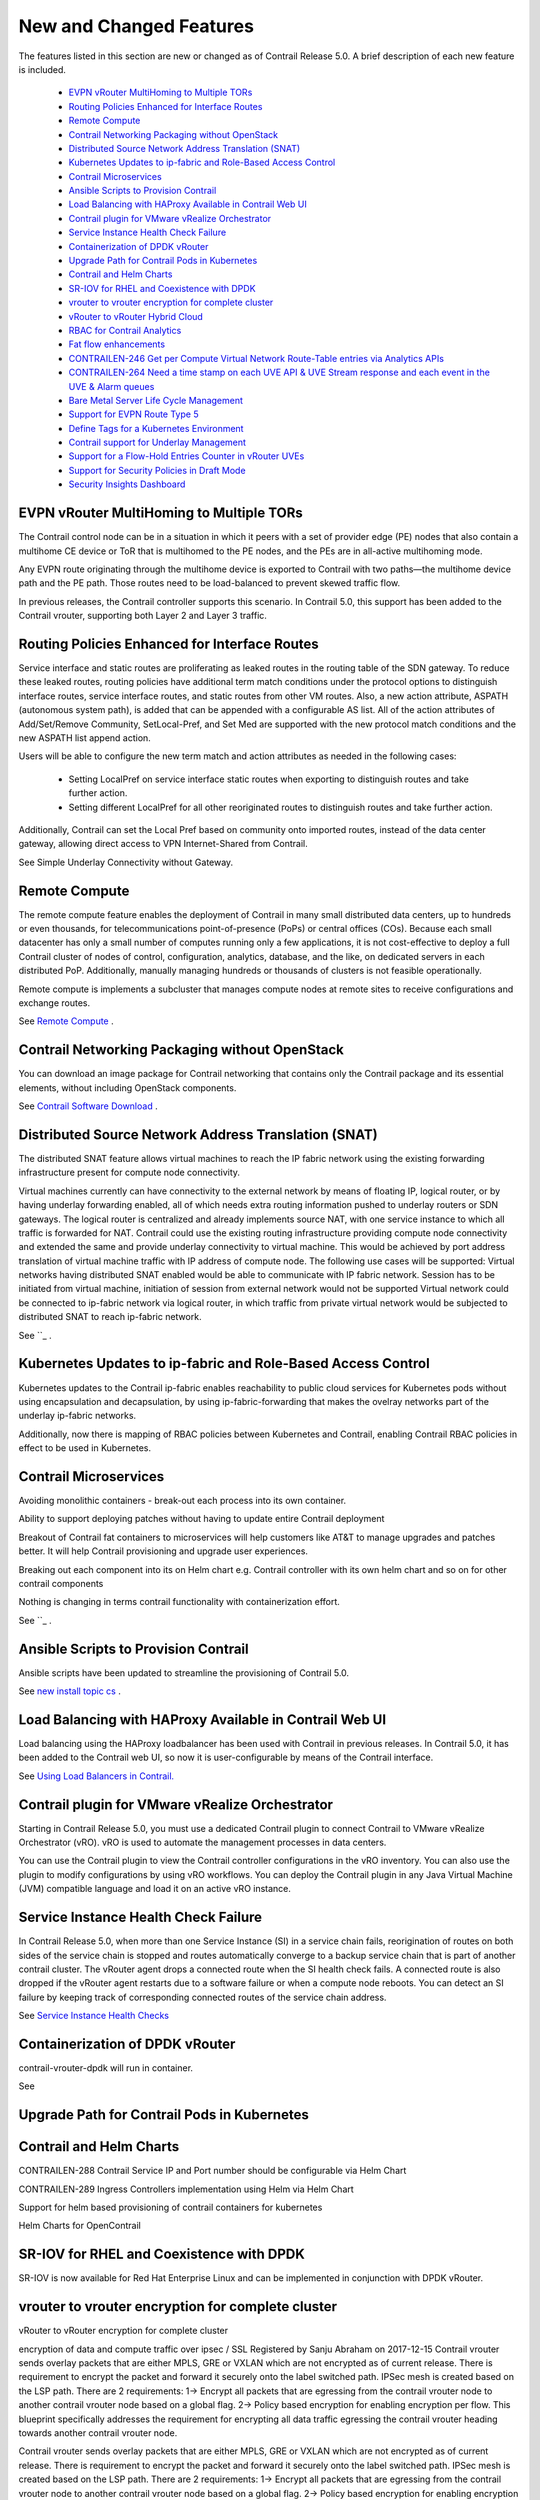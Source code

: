 
========================
New and Changed Features
========================

The features listed in this section are new or changed as of Contrail Release 5.0. A brief description of each new feature is included.

   -  `EVPN vRouter MultiHoming to Multiple TORs`_ 


   -  `Routing Policies Enhanced for Interface Routes`_ 


   -  `Remote Compute`_ 


   -  `Contrail Networking Packaging without OpenStack`_ 


   -  `Distributed Source Network Address Translation (SNAT)`_ 


   -  `Kubernetes Updates to ip-fabric and Role-Based Access Control`_ 


   -  `Contrail Microservices`_ 


   -  `Ansible Scripts to Provision Contrail`_ 


   -  `Load Balancing with HAProxy Available in Contrail Web UI`_ 


   -  `Contrail plugin for VMware vRealize Orchestrator`_ 


   -  `Service Instance Health Check Failure`_ 


   -  `Containerization of DPDK vRouter`_ 


   -  `Upgrade Path for Contrail Pods in Kubernetes`_ 


   -  `Contrail and Helm Charts`_ 


   -  `SR-IOV for RHEL and Coexistence with DPDK`_ 


   -  `vrouter to vrouter encryption for complete cluster`_ 


   -  `vRouter to vRouter Hybrid Cloud`_ 


   -  `RBAC for Contrail Analytics`_ 


   -  `Fat flow enhancements`_ 


   -  `CONTRAILEN-246 Get per Compute Virtual Network Route-Table entries via Analytics APIs`_ 


   -  `CONTRAILEN-264 Need a time stamp on each UVE API & UVE Stream response and each event in the UVE & Alarm queues`_ 


   -  `Bare Metal Server Life Cycle Management`_ 


   -  `Support for EVPN Route Type 5`_ 


   -  `Define Tags for a Kubernetes Environment`_ 


   -  `Contrail support for Underlay Management`_ 


   -  `Support for a Flow-Hold Entries Counter in vRouter UVEs`_ 


   -  `Support for Security Policies in Draft Mode`_ 


   -  `Security Insights Dashboard`_ 




EVPN vRouter MultiHoming to Multiple TORs
=========================================

The Contrail control node can be in a situation in which it peers with a set of provider edge (PE) nodes that also contain a multihome CE device or ToR that is multihomed to the PE nodes, and the PEs are in all-active multihoming mode.

Any EVPN route originating through the multihome device is exported to Contrail with two paths—the multihome device path and the PE path. Those routes need to be load-balanced to prevent skewed traffic flow.

In previous releases, the Contrail controller supports this scenario. In Contrail 5.0, this support has been added to the Contrail vrouter, supporting both Layer 2 and Layer 3 traffic.



Routing Policies Enhanced for Interface Routes
==============================================

Service interface and static routes are proliferating as leaked routes in the routing table of the SDN gateway. To reduce these leaked routes, routing policies have additional term match conditions under the protocol options to distinguish interface routes, service interface routes, and static routes from other VM routes. Also, a new action attribute, ASPATH (autonomous system path), is added that can be appended with a configurable AS list. All of the action attributes of Add/Set/Remove Community, SetLocal-Pref, and Set Med are supported with the new protocol match conditions and the new ASPATH list append action.

Users will be able to configure the new term match and action attributes as needed in the following cases:

   - Setting LocalPref on service interface static routes when exporting to distinguish routes and take further action.


   - Setting different LocalPref for all other reoriginated routes to distinguish routes and take further action.


Additionally, Contrail can set the Local Pref based on community onto imported routes, instead of the data center gateway, allowing direct access to VPN Internet-Shared from Contrail.

See Simple Underlay Connectivity without Gateway. 



Remote Compute
==============

The remote compute feature enables the deployment of Contrail in many small distributed data centers, up to hundreds or even thousands, for telecommunications point-of-presence (PoPs) or central offices (COs). Because each small datacenter has only a small number of computes running only a few applications, it is not cost-effective to deploy a full Contrail cluster of nodes of control, configuration, analytics, database, and the like, on dedicated servers in each distributed PoP. Additionally, manually managing hundreds or thousands of clusters is not feasible operationally.

Remote compute is implements a subcluster that manages compute nodes at remote sites to receive configurations and exchange routes.

See `Remote Compute`_  .



Contrail Networking Packaging without OpenStack
===============================================

You can download an image package for Contrail networking that contains only the Contrail package and its essential elements, without including OpenStack components.

See `Contrail Software Download`_  .



Distributed Source Network Address Translation (SNAT)
=====================================================

The distributed SNAT feature allows virtual machines to reach the IP fabric network using the existing forwarding infrastructure present for compute node connectivity.

Virtual machines currently can have connectivity to the external network by means of floating IP, logical router, or by having underlay forwarding enabled, all of which needs extra routing information pushed to underlay routers or SDN gateways. The logical router is centralized and already implements source NAT, with one service instance to which all traffic is forwarded for NAT. Contrail could use the existing routing infrastructure providing compute node connectivity and extended the same and provide underlay connectivity to virtual machine. This would be achieved by port address translation of virtual machine traffic with IP address of compute node. The following use cases will be supported: Virtual networks having distributed SNAT enabled would be able to communicate with IP fabric network. Session has to be initiated from virtual machine, initiation of session from external network would not be supported Virtual network could be connected to ip-fabric network via logical router, in which traffic from private virtual network would be subjected to distributed SNAT to reach ip-fabric network.

See ``_  .



Kubernetes Updates to ip-fabric and Role-Based Access Control
=============================================================

Kubernetes updates to the Contrail ip-fabric enables reachability to public cloud services for Kubernetes pods without using encapsulation and decapsulation, by using ip-fabric-forwarding that makes the ovelray networks part of the underlay ip-fabric networks.



Additionally, now there is mapping of RBAC policies between Kubernetes and Contrail, enabling Contrail RBAC policies in effect to be used in Kubernetes.



Contrail Microservices
======================

Avoiding monolithic containers - break-out each process into its own container.

Ability to support deploying patches without having to update entire Contrail deployment

Breakout of Contrail fat containers to microservices will help customers like AT&T to manage upgrades and patches better. It will help Contrail provisioning and upgrade user experiences.

Breaking out each component into its on Helm chart e.g. Contrail controller with its own helm chart and so on for other contrail components

Nothing is changing in terms contrail functionality with containerization effort.

See ``_  .



Ansible Scripts to Provision Contrail
=====================================

Ansible scripts have been updated to streamline the provisioning of Contrail 5.0.

See `new install topic cs`_  .



Load Balancing with HAProxy Available in Contrail Web UI
========================================================

Load balancing using the HAProxy loadbalancer has been used with Contrail in previous releases. In Contrail 5.0, it has been added to the Contrail web UI, so now it is user-configurable by means of the Contrail interface.

See `Using Load Balancers in Contrail.`_  



Contrail plugin for VMware vRealize Orchestrator
=================================================

Starting in Contrail Release 5.0, you must use a dedicated Contrail plugin to connect Contrail to VMware vRealize Orchestrator (vRO). vRO is used to automate the management processes in data centers.

You can use the Contrail plugin to view the Contrail controller configurations in the vRO inventory. You can also use the plugin to modify configurations by using vRO workflows. You can deploy the Contrail plugin in any Java Virtual Machine (JVM) compatible language and load it on an active vRO instance.



Service Instance Health Check Failure
=====================================

In Contrail Release 5.0, when more than one Service Instance (SI) in a service chain fails, reorigination of routes on both sides of the service chain is stopped and routes automatically converge to a backup service chain that is part of another contrail cluster. The vRouter agent drops a connected route when the SI health check fails. A connected route is also dropped if the vRouter agent restarts due to a software failure or when a compute node reboots. You can detect an SI failure by keeping track of corresponding connected routes of the service chain address.

See `Service Instance Health Checks`_  



Containerization of DPDK vRouter
================================

contrail-vrouter-dpdk will run in container.

See



Upgrade Path for Contrail Pods in Kubernetes
============================================



Contrail and Helm Charts
========================

CONTRAILEN-288 Contrail Service IP and Port number should be configurable via Helm Chart

CONTRAILEN-289 Ingress Controllers implementation using Helm via Helm Chart

Support for helm based provisioning of contrail containers for kubernetes

Helm Charts for OpenContrail



SR-IOV for RHEL and Coexistence with DPDK
=========================================

SR-IOV is now available for Red Hat Enterprise Linux and can be implemented in conjunction with DPDK vRouter.



vrouter to vrouter encryption for complete cluster
==================================================

vRouter to vRouter encryption for complete cluster

encryption of data and compute traffic over ipsec / SSL Registered by Sanju Abraham on 2017-12-15 Contrail vrouter sends overlay packets that are either MPLS, GRE or VXLAN which are not encrypted as of current release. There is requirement to encrypt the packet and forward it securely onto the label switched path. IPSec mesh is created based on the LSP path. There are 2 requirements: 1-> Encrypt all packets that are egressing from the contrail vrouter node to another contrail vrouter node based on a global flag. 2-> Policy based encryption for enabling encryption per flow. This blueprint specifically addresses the requirement for encrypting all data traffic egressing the contrail vrouter heading towards another contrail vrouter node.

Contrail vrouter sends overlay packets that are either MPLS, GRE or VXLAN which are not encrypted as of current release. There is requirement to encrypt the packet and forward it securely onto the label switched path. IPSec mesh is created based on the LSP path. There are 2 requirements: 1-> Encrypt all packets that are egressing from the contrail vrouter node to another contrail vrouter node based on a global flag. 2-> Policy based encryption for enabling encryption per flow. This blueprint specifically addresses the requirement for encrypting all data traffic egressing the contrail vrouter heading towards another contrail vrouter node. Set the URL for this specification Blueprint information Status: Started Approver: Rudra Rugge Priority: High Drafter: Sanju Abraham Direction: Needs approval Assignee: prasad miriyala Definition: New Series goal: None Propose as goal Implementation: Started Milestone target: None Started by Sanju Abraham on 2017-12-20 Completed by Related branches Link a related branch Related bugs Link a bug report Sprints Proposed pcb-monthly Propose for sprint Edit Whiteboard Introduction: Contrail vrouter provides L3VPN based overlays for tenant workloads in virtualized, containerized and physical (bare metal) environments. In addition to providing networking, contrail also has native functions to provide load balance, firewall and security policy based enforcement. Contrail supports MPLS and VxLAN overlays. Problem Statement: With MPLS labels being used for overlays, there is a need to securely forward packets over LSP in certain customer environments as part of compliance to the security standards. Tenant data packets egressing from contrail vrouter destined to a workload hosted on another vrouter will have to be encrypted. Proposed Solution: IPSec ESP mode provides authentication, integrity and encryption for the packet, making it the best suited for securely forwarding the tenant data both in private and public contrail clouds. The proposed solution will have ESP packets over MPLS. The structure will be: Ethernet:IP:UDP:ESP The ESP payload will contain: IP:UDP:MPLS:<Inner packet> IPsec tunnels with PSK will be supported. This phase supports only VRouter to VRouter traffic encryption/decryption. Policy based encryption (may be interface based) will be supported in future. This feature should work with existing features. Especially, needs to make sure works with FWP, gateway less forwarding, upcoming distributed NAT. This feature will be supported kernel and DPDK will be addressed later. Crypt modes VRouter, VM or policy based encryption. VRouter modes means, any communication to that VRouter will be encrypted. VM and policy based encryption is to support more granular options for encryption. As the encrypt/decrypt functions are expensive, it will be useful to perform this function granular level. This phase supports only VRouter mode. We will enable 'Crypt' option per Cluster, or VRouter. Cluster option enables Crypt flag in each VRouter in the cluster. Cluster option could UI. Agent conf file will have crypt_interface configured to send traffic for encryption. And each VRouter agent configuration file may also have an option to specify list of IP addresses that it requires to connect via crypt. IPsec IPsec tunnels are created via Strong swan module and encrypt/decrypt provided by xfrm kernel module. Details about IPsec tunnels is in next section.



vRouter to vRouter Hybrid Cloud
===============================

vRouter to vRouter hybrid cloud

contrail multi cloud GW

contrail vrouter provides L3VPN based overlays for tenant workloads in virtualized, containerized and physical (bare metal) environments. In addition to providing networking, contrail also has native functions to provide load balance, firewall and security policy based enforcement. Contrail can be deployed in private datacenter and public VPC, orchestrated by openstack, docker and kubernetes. This blue print addresses the need for providing secure connectivity between private site to site, private site to public and public to public environments. Development environments in more and more customer organizations are now very distributed: - Distributed across multiple data centers (across different geographical locations) or across private and public clouds. In these organizations, development environments stretch across these distributed locations. As a result, the security posture (or Contrail networking services) for distributed applications will have to stretch across the distributed locations. These locations can be Private clouds as well Public cloud tenants. This capability will apply to Contrail Security as well. So we will have to support the notion of Single Pane of Glass functionality across multiple instances of contrail. With SINGLE PANE OF GLASS we refer to: - The capability to orchestrate, manage and monitor contrail, when deployed across multiple sites. - Enable user to perform any service configuration/provisioning operation, as well any analytic i query/operation through the UI of a single site, ensuring that the same operation is executed on i all Contrail clusters participating in the Single pane of Glass - Regarding analytics, the query is performed on data across all sites. - Objects are created in central controller and distributed across the clusters.



RBAC for Contrail Analytics
===========================

Currently Analytics API supports authenticated access for cloud-admin role. However to display network monitoring for tenant pages in the UI, analytics API needs to support RBAC similar to config API so that the tenants can only view information about the networks for which they have the read permissions. 3. Proposed solution Analytics API will map query and UVE objects to configuration objects on which RBAC rules are applied so that read permissions can be verified using VNC API.

See `Role- and Resource-Based Access Control`_  .



Fat flow enhancements
=====================

To enhance fat-flow feature to support ignore of both source and destination ports and/or ignore or either source or destination IP address. This document describes the design and implementation details of Contrail components to achieve this.

Support aggregation of multiple flows into a single flow by ignoring both source and destination ports and/or by ignoring either source or destination IP. Also support fat-flow configuration at VN level.

The current fat flow solution supports aggregation of flows by ignoring either source or destination port for a given protocol. The proposal is to extend this by providing the following options a) Ignore both source and destination ports b) Ignore either source or destination IP c) Combination of both (a) and (b) above. Also fat-flow in the current form is supported only at VMI level. This will be extended to make it configurable at VN level. When it is configured at VN level, it will be applied to all VMIs under that VN.

Schema has fat-flow-protocol object which is of type ProtocolType. This ProtocolType object will be extended further to ignore source or destination IP. Also the port field of ProtocolType can now hold 0 as a valid value. The value 0 indicates that both source and destination ports need to be ignored. Also a new property named virtual-network-fat-flow-protocols for virtual-network object will be defined. This will allow fat-flow to be configured at VN level.

User is expected to create fat-flow-protocol object and associate it at VMI or VN level.

In Configure->Networking->Ports, when we edit any of the ports, a window for that port opens. Here under Fat-Flow(s) section we can create and edit fat-flow configuration. A new field for each fat-flow record named "Ignore Address" will be added. This field can take values of "None", "Source" or "Destination". The existing Port field of each fat-flow record will start taking 0 also as value. Similarly options to configure fat-flow at VN level will be provided under Configure->Networking->Networks



CONTRAILEN-246 Get per Compute Virtual Network Route-Table entries via Analytics APIs
=====================================================================================



CONTRAILEN-264 Need a time stamp on each UVE API & UVE Stream response and each event in the UVE & Alarm queues
================================================================================================================





CONTRAILEN-254 No Timestamp in Contrail Analytics UVE Stream Events
--------------------------------------------------------------------



Bare Metal Server Life Cycle Management
=======================================

Starting with Contrail Release 5.0, you can use Bare Metal Server (BMS) Manager to manage the life cycle of bare metal servers (BMS). BMS Manager can install tenant-specific software images on BMS and attach them to the tenant network in a multi-tenant cloud. BMS Manager provides a single-click solution for the tenants to manage the bare metal servers in their network.



Support for EVPN Route Type 5
=============================

Contrail Release 5.0 supports EVPN Route Type 5 messages as defined in the IETF specification *IP Prefix Advertisement in EVPN* . EVPN Route Type 5 is an extension of EVPN Route Type 2, which carries MAC addresses along with their associated IP addresses. EVPN Route Type 5 facilitates in inter-subnet routing.



Define Tags for a Kubernetes Environment
========================================

Starting in Contrail Release 5.0, you can define tags for a Kubernetes environment. Contrail security policy uses these tags to implement specified Kubernetes policies. You can define tags in the UI or upload configurations in JSON format. The newly defined tags can be used to create and enforce policies in Contrail Security

For more information, see `Contrail Integration with Kubernetes`_  .



Contrail support for Underlay Management
========================================

Contrail Release 5.0 supports underlay network management. The existing Contrail configuration node can provide element management system (EMS) capabilities on physical network elements such as ToR and EoR switches, Spines, SDN gateway, and VPN gateways in the data center. In addition, you can perform basic device management functions such as device discovery, device import, image upgrade, device underlay configuration, and topology discovery from the node. Contrail 5.0 and later supports devices from multiple vendors in the underlay network.

For more information, see *Underlay Management* .



Support for a Flow-Hold Entries Counter in vRouter UVEs
========================================================

Starting with Contrail Release 5.0 , a flow-hold entries counter is transmitted in vRouter User-Visible Entities (UVEs). The counter specifies the number of flows in **hold** state in the vRouter. vRouter uses the flow-hold count to check against a defined limit and when it reaches a defined limit, packets requiring new flows are dropped and new flows are not created till the flow-hold count goes below the defined limit.

Along with the flow-hold entries counter, the vRouter UVEs also provide information associated with a vRouter, such as:

   - Virtual networks present on the vRouter


   - Virtual machines spawned on the server of the vRouter


   - Statistics of the traffic flowing through the vRouter




Support for Security Policies in Draft Mode
===========================================

Starting in Contrail Release 5.0, you can define new security policies and review the policies before enforcing them. You can also edit existing policies and review the changes before updating them. You can define security policies in both global and project scopes.

For more information, see `Security Policies Draft Mode`_  .



Security Insights Dashboard
===========================

Starting with Contrail Release 5.0, Contrail Web UI supports Security Insights Dashboard that provides graphical and tabular insights about various security objects and events.

For more information, see `Security Insights Dashboard`_  .

.. _Simple Underlay Connectivity without Gateway.: 

.. _Remote Compute: https://www.juniper.net/documentation/en_US/contrail5.0/topics/concept/remote-compute-50.html

.. _Contrail Software Download: https://www.juniper.net/support/downloads/?p=contrail#sw

.. _: https://www.juniper.net/documentation/en_US/contrail5.0/topics/task/configuration/snat-vnc.html

.. _: 

.. _new install topic cs: 

.. _Using Load Balancers in Contrail.: https://www.juniper.net/documentation/en_US/contrail5.0/topics/task/configuration/lbaas-contrail3-F5.html

.. _Service Instance Health Checks: https://www.juniper.net/documentation/en_US/contrail5.0/topics/topic-map/service-instance-health-check.html

.. _Role- and Resource-Based Access Control: https://www.juniper.net/documentation/en_US/contrail5.0/topics/concept/role-resource-access-control-vmc.html

.. _Contrail Integration with Kubernetes: https://www.juniper.net/documentation/en_US/contrail4.0/topics/concept/kubernetes-cni-contrail.html

.. _Security Policies Draft Mode: https://www.juniper.net/documentation/en_US/contrail5.0/topics/concept/security-policy-draft-mode.html

.. _Security Insights Dashboard: https://www.juniper.net/documentation/en_US/contrail5.0/topics/concept/security-policy-draft-mode.html
